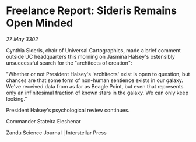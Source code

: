 * Freelance Report: Sideris Remains Open Minded

/27 May 3302/

Cynthia Sideris, chair of Universal Cartographics, made a brief comment outside UC headquarters this morning on Jasmina Halsey's ostensibly unsuccessful search for the "architects of creation": 

"Whether or not President Halsey's 'architects' exist is open to question, but chances are that some form of non-human sentience exists in our galaxy. We've received data from as far as Beagle Point, but even that represents only an infinitesimal fraction of known stars in the galaxy. We can only keep looking." 

President Halsey's psychological review continues. 

Commander Stateira Eleshenar 

Zandu Science Journal | Interstellar Press